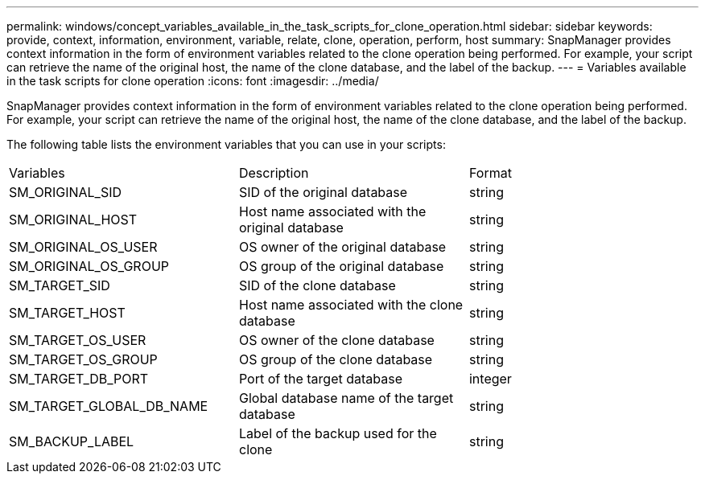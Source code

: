 ---
permalink: windows/concept_variables_available_in_the_task_scripts_for_clone_operation.html
sidebar: sidebar
keywords: provide, context, information, environment, variable, relate, clone, operation, perform, host
summary: SnapManager provides context information in the form of environment variables related to the clone operation being performed. For example, your script can retrieve the name of the original host, the name of the clone database, and the label of the backup.
---
= Variables available in the task scripts for clone operation
:icons: font
:imagesdir: ../media/

[.lead]
SnapManager provides context information in the form of environment variables related to the clone operation being performed. For example, your script can retrieve the name of the original host, the name of the clone database, and the label of the backup.

The following table lists the environment variables that you can use in your scripts:

|===
| Variables| Description| Format
a|
SM_ORIGINAL_SID
a|
SID of the original database
a|
string
a|
SM_ORIGINAL_HOST
a|
Host name associated with the original database
a|
string
a|
SM_ORIGINAL_OS_USER
a|
OS owner of the original database
a|
string
a|
SM_ORIGINAL_OS_GROUP
a|
OS group of the original database
a|
string
a|
SM_TARGET_SID
a|
SID of the clone database
a|
string
a|
SM_TARGET_HOST
a|
Host name associated with the clone database
a|
string
a|
SM_TARGET_OS_USER
a|
OS owner of the clone database
a|
string
a|
SM_TARGET_OS_GROUP
a|
OS group of the clone database
a|
string
a|
SM_TARGET_DB_PORT
a|
Port of the target database
a|
integer
a|
SM_TARGET_GLOBAL_DB_NAME
a|
Global database name of the target database
a|
string
a|
SM_BACKUP_LABEL
a|
Label of the backup used for the clone
a|
string
|===
